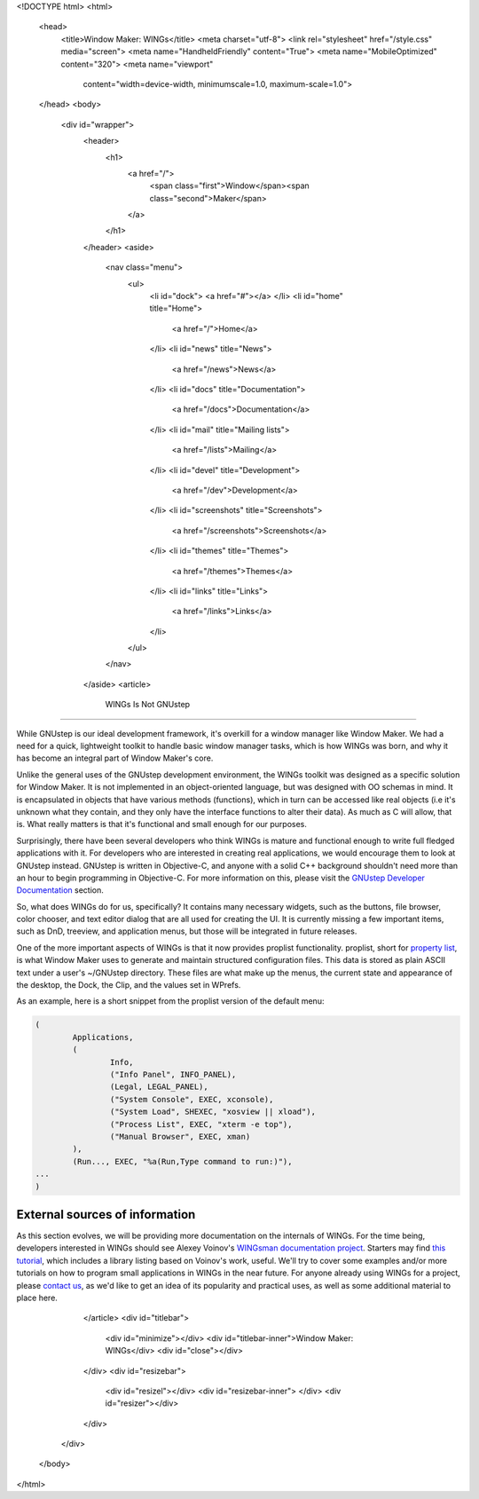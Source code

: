 <!DOCTYPE html>
<html>
  <head>
    <title>Window Maker: WINGs</title>
    <meta charset="utf-8">
    <link rel="stylesheet" href="/style.css" media="screen">
    <meta name="HandheldFriendly" content="True">
    <meta name="MobileOptimized" content="320">
    <meta name="viewport"
      content="width=device-width, minimumscale=1.0, maximum-scale=1.0">
  </head>
  <body>
    <div id="wrapper">
      <header>
        <h1>
          <a href="/">
            <span class="first">Window</span><span class="second">Maker</span>
          </a>
        </h1>
      </header>
      <aside>
        <nav class="menu">
          <ul>
            <li id="dock">
            <a href="#"></a>
            </li>
            <li id="home" title="Home">
              <a href="/">Home</a>
            </li>
            <li id="news" title="News">
              <a href="/news">News</a>
            </li>
            <li id="docs" title="Documentation">
              <a href="/docs">Documentation</a>
            </li>
            <li id="mail" title="Mailing lists">
              <a href="/lists">Mailing</a>
            </li>
            <li id="devel" title="Development">
              <a href="/dev">Development</a>
            </li>
            <li id="screenshots" title="Screenshots">
              <a href="/screenshots">Screenshots</a>
            </li>
            <li id="themes" title="Themes">
              <a href="/themes">Themes</a>
            </li>
            <li id="links" title="Links">
              <a href="/links">Links</a>
            </li>
          </ul>
        </nav>
      </aside>
      <article>
        WINGs Is Not GNUstep
====================

While GNUstep is our ideal development framework, it's overkill for a window
manager like Window Maker. We had a need for a quick, lightweight toolkit to
handle basic window manager tasks, which is how WINGs was born, and why it has
become an integral part of Window Maker's core.

Unlike the general uses of the GNUstep development environment, the WINGs
toolkit was designed as a specific solution for Window Maker. It is not
implemented in an object-oriented language, but was designed with OO schemas in
mind. It is encapsulated in objects that have various methods (functions),
which in turn can be accessed like real objects (i.e it's unknown what they
contain, and they only have the interface functions to alter their data). As
much as C will allow, that is. What really matters is that it's functional and
small enough for our purposes.

Surprisingly, there have been several developers who think WINGs is mature and
functional enough to write full fledged applications with it. For developers
who are interested in creating real applications, we would encourage them to
look at GNUstep instead. GNUstep is written in Objective-C, and anyone with a
solid C++ background shouldn't need more than an hour to begin programming in
Objective-C. For more information on this, please visit the `GNUstep Developer
Documentation <http://www.gnustep.org/developers/documentation.html>`_ section.

So, what does WINGs do for us, specifically? It contains many necessary
widgets, such as the buttons, file browser, color chooser, and text editor
dialog that are all used for creating the UI. It is currently missing a few
important items, such as DnD, treeview, and application menus, but those will
be integrated in future releases.

One of the more important aspects of WINGs is that it now provides proplist
functionality. proplist, short for `property list
<http://en.wikipedia.org/wiki/Property_list>`_, is what Window Maker uses to
generate and maintain structured configuration files. This data is stored as
plain ASCII text under a user's ~/GNUstep directory.  These files are what make
up the menus, the current state and appearance of the desktop, the Dock, the
Clip, and the values set in WPrefs.

As an example, here is a short snippet from the proplist version of the default
menu:

.. code::
   :class: highlight

   (
           Applications,
           (
                   Info,
                   ("Info Panel", INFO_PANEL),
                   (Legal, LEGAL_PANEL),
                   ("System Console", EXEC, xconsole),
                   ("System Load", SHEXEC, "xosview || xload"),
                   ("Process List", EXEC, "xterm -e top"),
                   ("Manual Browser", EXEC, xman)
           ),
           (Run..., EXEC, "%a(Run,Type command to run:)"),
   ...
   )

External sources of information
===============================

As this section evolves, we will be providing more documentation on the
internals of WINGs. For the time being, developers interested in WINGs should
see Alexey Voinov's `WINGsman documentation project
<http://voins.program.ru/windowmaker/wingsman.html>`_. Starters may find `this
tutorial </WINGs_tutorial/WINGtoc.html>`_, which includes a library listing
based on Voinov's work, useful. We'll try to cover some examples and/or more
tutorials on how to program small applications in WINGs in the near future. For
anyone already using WINGs for a project, please `contact us </lists>`_, as we'd like to get an idea of its popularity and practical uses,
as well as some additional material to place here.

      </article>
      <div id="titlebar">
        <div id="minimize"></div>
        <div id="titlebar-inner">Window Maker: WINGs</div>
        <div id="close"></div>
      </div>
      <div id="resizebar">
        <div id="resizel"></div>
        <div id="resizebar-inner">
        </div>
        <div id="resizer"></div>
      </div>
    </div>
  </body>
</html>

